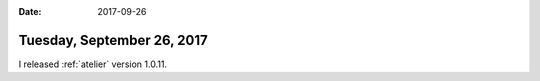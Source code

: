 :date: 2017-09-26

===========================
Tuesday, September 26, 2017
===========================

I released :ref:`atelier` version 1.0.11.
